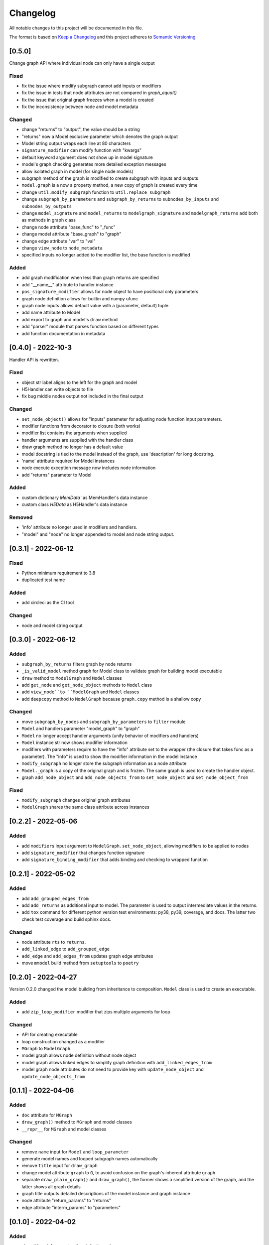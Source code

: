 Changelog
========= 
All notable changes to this project will be documented in this file.

The format is based on
`Keep a Changelog <https://keepachangelog.com/en/1.0.0/>`_
and this project adheres to
`Semantic Versioning <https://semver.org/spec/v2.0.0.html>`_

[0.5.0] 
------------------------
Change graph API where individual node can only have a single output

Fixed
^^^^^

- fix the issue where modify subgraph cannot add inputs or modifiers
- fix the issue in tests that node attributes are not compared in `graph_equal()`
- fix the issue that original graph freezes when a model is created
- fix the inconsistency between node and model metadata

Changed
^^^^^^^^

- change "returns" to "output", the value should be a string
- "returns" now a Model exclusive parameter which denotes the graph output
- Model string output wraps each line at 80 characters
- ``signature_modifier`` can modify function with "kwargs"
- default keyword argument does not show up in model signature
- model's graph checking generates more detailed exception messages
- allow isolated graph in model (for single node models)
- subgraph method of the graph is modified to create subgraph with
  inputs and outputs
- ``model.graph`` is a now a property method, a new copy of graph is created
  every time
- change ``util.modify_subgraph`` function to ``util.replace_subgraph``
- change ``subgraph_by_parameters`` and ``subgraph_by_returns`` to
  ``subnodes_by_inputs`` and ``subnodes_by_outputs``
- change ``model_signature`` and ``model_returns`` to
  ``modelgraph_signature`` and ``modelgraph_returns``
  add both as methods in graph class
- change node attribute "base_func" to "_func"
- change model attribute "base_graph" to "graph"
- change edge attribute "var" to "val"
- change ``view_node`` to ``node_metadata``
- specified inputs no longer added to the modifier list, the base function is
  modified


Added
^^^^^^

- add graph modification when less than graph returns are specified
- add "__name__" attribute to handler instance
- ``pos_signature_modifier`` allows for node object to have positional only parameters
- graph node definition allows for builtin and numpy ufunc
- graph node inputs allows default value with a (parameter, default) tuple
- add name attribute to Model
- add export to graph and model's ``draw`` method
- add "parser" module that parses function based on different types
- add function documentation in metadata

[0.4.0] - 2022-10-3
------------------------

Handler API is rewritten.

Fixed
^^^^^
- object str label aligns to the left for the graph and model
- H5Handler can write objects to file
- fix bug middle nodes output not included in the final output

Changed
^^^^^^^
- ``set_node_object()`` allows for "inputs" parameter for adjusting node
  function input parameters.
- modifier functions from decorator to closure (both works)
- modifier list contains the arguments when supplied
- handler arguments are supplied with the handler class
- draw graph method no longer has a default value
- model docstring is tied to the model instead of the graph, use 'description'
  for long docstring.
- 'name' attribute required for Model instances
- node execute exception message now includes node information
- add "returns" parameter to Model

Added
^^^^^

- custom dictionary `MemData`` as MemHandler's data instance
- custom class `H5Data` as H5Handler's data instance

Removed
^^^^^^^

- 'info' attribute no longer used in modifiers and handlers.
- "model" and "node" no longer appended to model and node string output.

[0.3.1] - 2022-06-12
--------------------
Fixed
^^^^^
- Python minimum requirement to 3.8
- duplicated test name

Added
^^^^^
- add circleci as the CI tool

Changed
^^^^^^^
- node and model string output

[0.3.0] - 2022-06-12
---------------------
Added
^^^^^
- ``subgraph_by_returns`` filters graph by node returns
- ``_is_valid_model`` method graph for Model class to validate graph for
  building model executable
- ``draw`` method to ``ModelGraph`` and ``Model`` classes
- add ``get_node`` and ``get_node_object`` methods to ``Model`` class
- add ``view_node``to ``ModelGraph`` and ``Model`` classes
- add ``deepcopy`` method to ``ModelGraph`` because ``graph.copy`` method
  is a shallow copy

Changed
^^^^^^^
- move ``subgraph_by_nodes`` and ``subgraph_by_parameters`` to ``filter``
  module
- ``Model`` and handlers parameter "model_graph" to "graph"
- ``Model`` no longer accept handler arguments (unify behavior of modifiers
  and handlers)
- ``Model`` instance str now shows modifier information
- modifiers with parameters require to have the "info" attribute set to the
  wrapper (the closure that takes func as a parameter). The "info" is used
  to show the modifier information in the model instance
- ``modify_subgraph`` no longer store the subgraph information as a node
  attribute
- ``Model._graph`` is a copy of the original graph and is frozen. The same graph
  is used to create the handler object.
- graph ``add_node_object`` and ``add_node_objects_from`` to ``set_node_object``
  and ``set_node_object_from``

Fixed
^^^^^
- ``modify_subgraph`` changes original graph attributes
- ``ModelGraph`` shares the same class attribute across instances


[0.2.2] - 2022-05-06
--------------------------
Added
^^^^^
- add ``modifiers`` input argument to ``ModelGraph.set_node_object``, allowing
  modifiers to be applied to nodes
- add ``signature_modifier`` that changes function signature
- add ``signature_binding_modifier`` that adds binding and checking to wrapped
  function

[0.2.1] - 2022-05-02
---------------------
Added
^^^^^
- add ``add_grouped_edges_from``
- add ``add_returns`` as additional input to model. The parameter is used to
  output intermediate values in the returns.
- add ``tox`` command for different python version test environments: py38,
  py39, coverage, and docs. The latter two check test coverage and build
  sphinx docs.

Changed
^^^^^^^
- node attribute ``rts`` to ``returns``.
- ``add_linked_edge`` to ``add_grouped_edge``
- ``add_edge`` and ``add_edges_from`` updates graph edge attributes
- move ``mmodel`` build method from ``setuptools`` to ``poetry``

[0.2.0] - 2022-04-27
--------------------

Version 0.2.0 changed the model building from inheritance to composition.
``Model`` class is used to create an executable. 

Added
^^^^^
- add ``zip_loop_modifier`` modifier that zips multiple arguments for loop

Changed
^^^^^^^
- API for creating executable
- loop construction changed as a modifier
- ``MGraph`` to ``ModelGraph``
- model graph allows node definition without node object
- model graph allows linked edges to simplify graph definition
  with ``add_linked_edges_from``
- model graph node attributes do not need to provide
  key with ``update_node_object`` and ``update_node_objects_from``

[0.1.1] - 2022-04-06
--------------------
Added
^^^^^
- ``doc`` attribute for ``MGraph``
- ``draw_graph()`` method to ``MGraph`` and model classes
- ``__repr__`` for ``MGraph`` and model classes

Changed
^^^^^^^
- remove ``name`` input for ``Model`` and ``loop_parameter``
- generate model names and looped subgraph names automatically
- remove ``title`` input for ``draw_graph``
- change model attribute ``graph`` to ``G``, to avoid confusion on the graph's
  inherent attribute ``graph``
- separate ``draw_plain_graph()`` and ``draw_graph()``, the former shows
  a simplified version of the graph, and the latter shows all graph details
- graph title outputs detailed descriptions of the model instance and
  graph instance
- node attribute "return_params" to "returns"
- edge attribute "interm_params" to "parameters"

[0.1.0] - 2022-04-02
--------------------
Added
^^^^^
- class ``MGraph`` for constructing default graphs
- class ``PlainModel`` for constructing executable from graphs
- class ``Model`` for constructing executable from graphs with
  memory management
- class ``H5Model`` for constructing executable from graphs with
  h5 data storage
- function wrapper ``basic_loop`` that creates a basic loop for models
- function ``draw_graph`` for drawing DAG graphs
